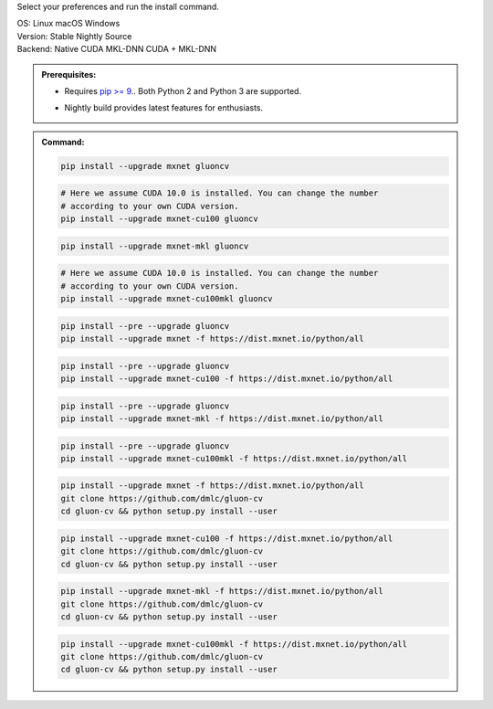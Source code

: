 Select your preferences and run the install command.

.. role:: title
.. role:: opt
   :class: option
.. role:: act
   :class: active option

.. container:: install

  .. container:: opt-group

     :title:`OS:`
     :opt:`Linux`
     :opt:`macOS`
     :opt:`Windows`

  .. container:: opt-group

     :title:`Version:`
     :act:`Stable`
     :opt:`Nightly`
     :opt:`Source`

     .. raw:: html

        <div class="mdl-tooltip" data-mdl-for="stable">Stable Release.</div>
        <div class="mdl-tooltip" data-mdl-for="nightly">Nightly build with latest features.</div>
        <div class="mdl-tooltip" data-mdl-for="source">Install GluonCV from source.</div>


  .. container:: opt-group

     :title:`Backend:`
     :act:`Native`
     :opt:`CUDA`
     :opt:`MKL-DNN`
     :opt:`CUDA + MKL-DNN`

     .. raw:: html

        <div class="mdl-tooltip" data-mdl-for="native">Build-in backend for CPU.</div>
        <div class="mdl-tooltip" data-mdl-for="cuda">Required to run on Nvidia GPUs.</div>
        <div class="mdl-tooltip" data-mdl-for="mkl-dnn">Accelerate Intel CPU performance.</div>
        <div class="mdl-tooltip" data-mdl-for="cuda-mkl-dnn">Enable both Nvidia GPUs and Intel CPU acceleration.</div>

  .. admonition:: Prerequisites:

     - Requires `pip >= 9. <https://pip.pypa.io/en/stable/installing/>`_.
       Both Python 2 and Python 3 are supported.

     .. container:: nightly

        - Nightly build provides latest features for enthusiasts.

  .. admonition:: Command:

     .. container:: stable

        .. container:: native

           .. code-block:: bash

              pip install --upgrade mxnet gluoncv

        .. container:: cuda

           .. code-block:: bash

              # Here we assume CUDA 10.0 is installed. You can change the number
              # according to your own CUDA version.
              pip install --upgrade mxnet-cu100 gluoncv

        .. container:: mkl-dnn

           .. code-block:: bash

              pip install --upgrade mxnet-mkl gluoncv

        .. container:: cuda-mkl-dnn

           .. code-block:: bash

              # Here we assume CUDA 10.0 is installed. You can change the number
              # according to your own CUDA version.
              pip install --upgrade mxnet-cu100mkl gluoncv

     .. container:: nightly

        .. container:: native

           .. code-block:: bash

              pip install --pre --upgrade gluoncv
              pip install --upgrade mxnet -f https://dist.mxnet.io/python/all

        .. container:: cuda

           .. code-block:: bash

              pip install --pre --upgrade gluoncv
              pip install --upgrade mxnet-cu100 -f https://dist.mxnet.io/python/all

        .. container:: mkl-dnn

           .. code-block:: bash

              pip install --pre --upgrade gluoncv
              pip install --upgrade mxnet-mkl -f https://dist.mxnet.io/python/all

        .. container:: cuda-mkl-dnn

           .. code-block:: bash

               pip install --pre --upgrade gluoncv
               pip install --upgrade mxnet-cu100mkl -f https://dist.mxnet.io/python/all

     .. container:: source

        .. container:: native

           .. code-block:: bash

              pip install --upgrade mxnet -f https://dist.mxnet.io/python/all
              git clone https://github.com/dmlc/gluon-cv
              cd gluon-cv && python setup.py install --user

        .. container:: cuda

           .. code-block:: bash

              pip install --upgrade mxnet-cu100 -f https://dist.mxnet.io/python/all
              git clone https://github.com/dmlc/gluon-cv
              cd gluon-cv && python setup.py install --user

        .. container:: mkl-dnn

           .. code-block:: bash

              pip install --upgrade mxnet-mkl -f https://dist.mxnet.io/python/all
              git clone https://github.com/dmlc/gluon-cv
              cd gluon-cv && python setup.py install --user

        .. container:: cuda-mkl-dnn

           .. code-block:: bash

               pip install --upgrade mxnet-cu100mkl -f https://dist.mxnet.io/python/all
               git clone https://github.com/dmlc/gluon-cv
               cd gluon-cv && python setup.py install --user
